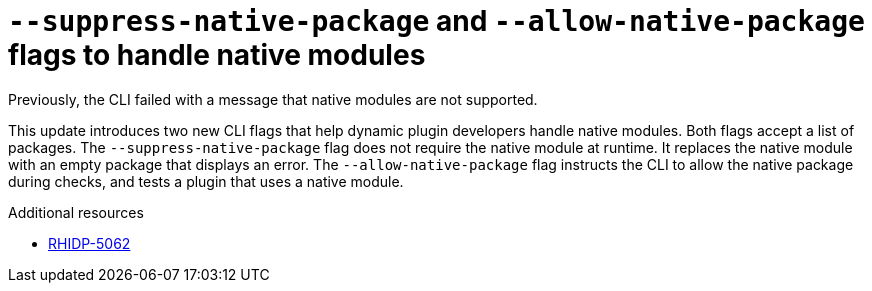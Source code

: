[id="bug-fix-rhidp-5062"]
= `--suppress-native-package` and `--allow-native-package` flags to handle native modules

Previously, the CLI failed with a message that native modules are not supported.

This update introduces two new CLI flags that help dynamic plugin developers handle native modules. Both flags accept a list of packages. The `--suppress-native-package` flag does not require the native module at runtime. It replaces the native module with an empty package that displays an error. The `--allow-native-package` flag instructs the CLI to allow the native package during checks, and tests a plugin that uses a native module.




.Additional resources
* link:https://issues.redhat.com/browse/RHIDP-5062[RHIDP-5062]
